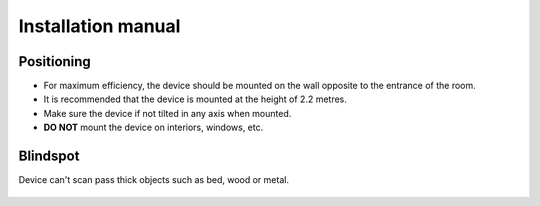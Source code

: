 Installation manual
=================================

Positioning
*********************************
* For maximum efficiency, the device should be mounted on the wall opposite to the entrance of the room.
* It is recommended that the device is mounted at the height of 2.2 metres.
* Make sure the device if not tilted in any axis when mounted.
* **DO NOT** mount the device on interiors, windows, etc.

Blindspot 
*********************************
Device can't scan pass thick objects such as bed, wood or metal.

.. figure:: ../../res/blindspot.png
        :alt: Radar blindspot illustration
